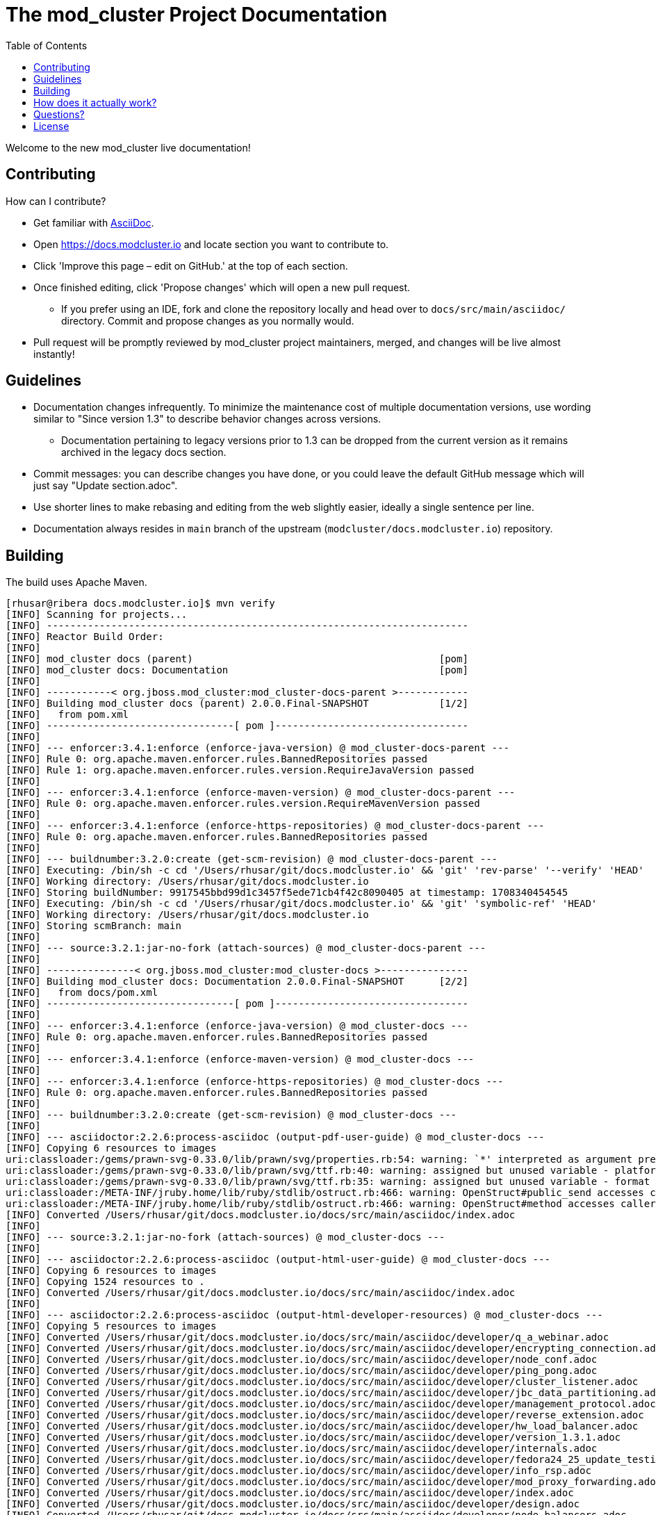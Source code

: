 :toc:

= The mod_cluster Project Documentation

Welcome to the new mod_cluster live documentation!

== Contributing

How can I contribute?

* Get familiar with https://asciidoctor.org/docs/asciidoc-writers-guide/[AsciiDoc].
* Open https://docs.modcluster.io and locate section you want to contribute to.
* Click 'Improve this page – edit on GitHub.' at the top of each section.
* Once finished editing, click 'Propose changes' which will open a new pull request.
** If you prefer using an IDE, fork and clone the repository locally and head over to `docs/src/main/asciidoc/` directory. Commit and propose changes as you normally would.
* Pull request will be promptly reviewed by mod_cluster project maintainers, merged, and changes will be live almost instantly!

== Guidelines

* Documentation changes infrequently. To minimize the maintenance cost of multiple documentation versions, use wording similar to "Since version 1.3" to describe behavior changes across versions.
** Documentation pertaining to legacy versions prior to 1.3 can be dropped from the current version as it remains archived in the legacy docs section.
* Commit messages: you can describe changes you have done, or you could leave the default GitHub message which will just say "Update section.adoc".
* Use shorter lines to make rebasing and editing from the web slightly easier, ideally a single sentence per line.
* Documentation always resides in `main` branch of the upstream (`modcluster/docs.modcluster.io`) repository.

== Building

The build uses Apache Maven.

[source]
----
[rhusar@ribera docs.modcluster.io]$ mvn verify
[INFO] Scanning for projects...
[INFO] ------------------------------------------------------------------------
[INFO] Reactor Build Order:
[INFO]
[INFO] mod_cluster docs (parent)                                          [pom]
[INFO] mod_cluster docs: Documentation                                    [pom]
[INFO]
[INFO] -----------< org.jboss.mod_cluster:mod_cluster-docs-parent >------------
[INFO] Building mod_cluster docs (parent) 2.0.0.Final-SNAPSHOT            [1/2]
[INFO]   from pom.xml
[INFO] --------------------------------[ pom ]---------------------------------
[INFO]
[INFO] --- enforcer:3.4.1:enforce (enforce-java-version) @ mod_cluster-docs-parent ---
[INFO] Rule 0: org.apache.maven.enforcer.rules.BannedRepositories passed
[INFO] Rule 1: org.apache.maven.enforcer.rules.version.RequireJavaVersion passed
[INFO]
[INFO] --- enforcer:3.4.1:enforce (enforce-maven-version) @ mod_cluster-docs-parent ---
[INFO] Rule 0: org.apache.maven.enforcer.rules.version.RequireMavenVersion passed
[INFO]
[INFO] --- enforcer:3.4.1:enforce (enforce-https-repositories) @ mod_cluster-docs-parent ---
[INFO] Rule 0: org.apache.maven.enforcer.rules.BannedRepositories passed
[INFO]
[INFO] --- buildnumber:3.2.0:create (get-scm-revision) @ mod_cluster-docs-parent ---
[INFO] Executing: /bin/sh -c cd '/Users/rhusar/git/docs.modcluster.io' && 'git' 'rev-parse' '--verify' 'HEAD'
[INFO] Working directory: /Users/rhusar/git/docs.modcluster.io
[INFO] Storing buildNumber: 9917545bbd99d1c3457f5ede71cb4f42c8090405 at timestamp: 1708340454545
[INFO] Executing: /bin/sh -c cd '/Users/rhusar/git/docs.modcluster.io' && 'git' 'symbolic-ref' 'HEAD'
[INFO] Working directory: /Users/rhusar/git/docs.modcluster.io
[INFO] Storing scmBranch: main
[INFO]
[INFO] --- source:3.2.1:jar-no-fork (attach-sources) @ mod_cluster-docs-parent ---
[INFO]
[INFO] ---------------< org.jboss.mod_cluster:mod_cluster-docs >---------------
[INFO] Building mod_cluster docs: Documentation 2.0.0.Final-SNAPSHOT      [2/2]
[INFO]   from docs/pom.xml
[INFO] --------------------------------[ pom ]---------------------------------
[INFO]
[INFO] --- enforcer:3.4.1:enforce (enforce-java-version) @ mod_cluster-docs ---
[INFO] Rule 0: org.apache.maven.enforcer.rules.BannedRepositories passed
[INFO]
[INFO] --- enforcer:3.4.1:enforce (enforce-maven-version) @ mod_cluster-docs ---
[INFO]
[INFO] --- enforcer:3.4.1:enforce (enforce-https-repositories) @ mod_cluster-docs ---
[INFO] Rule 0: org.apache.maven.enforcer.rules.BannedRepositories passed
[INFO]
[INFO] --- buildnumber:3.2.0:create (get-scm-revision) @ mod_cluster-docs ---
[INFO]
[INFO] --- asciidoctor:2.2.6:process-asciidoc (output-pdf-user-guide) @ mod_cluster-docs ---
[INFO] Copying 6 resources to images
uri:classloader:/gems/prawn-svg-0.33.0/lib/prawn/svg/properties.rb:54: warning: `*' interpreted as argument prefix
uri:classloader:/gems/prawn-svg-0.33.0/lib/prawn/svg/ttf.rb:40: warning: assigned but unused variable - platform_specific_id
uri:classloader:/gems/prawn-svg-0.33.0/lib/prawn/svg/ttf.rb:35: warning: assigned but unused variable - format
uri:classloader:/META-INF/jruby.home/lib/ruby/stdlib/ostruct.rb:466: warning: OpenStruct#public_send accesses caller method's state and should not be aliased
uri:classloader:/META-INF/jruby.home/lib/ruby/stdlib/ostruct.rb:466: warning: OpenStruct#method accesses caller method's state and should not be aliased
[INFO] Converted /Users/rhusar/git/docs.modcluster.io/docs/src/main/asciidoc/index.adoc
[INFO]
[INFO] --- source:3.2.1:jar-no-fork (attach-sources) @ mod_cluster-docs ---
[INFO]
[INFO] --- asciidoctor:2.2.6:process-asciidoc (output-html-user-guide) @ mod_cluster-docs ---
[INFO] Copying 6 resources to images
[INFO] Copying 1524 resources to .
[INFO] Converted /Users/rhusar/git/docs.modcluster.io/docs/src/main/asciidoc/index.adoc
[INFO]
[INFO] --- asciidoctor:2.2.6:process-asciidoc (output-html-developer-resources) @ mod_cluster-docs ---
[INFO] Copying 5 resources to images
[INFO] Converted /Users/rhusar/git/docs.modcluster.io/docs/src/main/asciidoc/developer/q_a_webinar.adoc
[INFO] Converted /Users/rhusar/git/docs.modcluster.io/docs/src/main/asciidoc/developer/encrypting_connection.adoc
[INFO] Converted /Users/rhusar/git/docs.modcluster.io/docs/src/main/asciidoc/developer/node_conf.adoc
[INFO] Converted /Users/rhusar/git/docs.modcluster.io/docs/src/main/asciidoc/developer/ping_pong.adoc
[INFO] Converted /Users/rhusar/git/docs.modcluster.io/docs/src/main/asciidoc/developer/cluster_listener.adoc
[INFO] Converted /Users/rhusar/git/docs.modcluster.io/docs/src/main/asciidoc/developer/jbc_data_partitioning.adoc
[INFO] Converted /Users/rhusar/git/docs.modcluster.io/docs/src/main/asciidoc/developer/management_protocol.adoc
[INFO] Converted /Users/rhusar/git/docs.modcluster.io/docs/src/main/asciidoc/developer/reverse_extension.adoc
[INFO] Converted /Users/rhusar/git/docs.modcluster.io/docs/src/main/asciidoc/developer/hw_load_balancer.adoc
[INFO] Converted /Users/rhusar/git/docs.modcluster.io/docs/src/main/asciidoc/developer/version_1.3.1.adoc
[INFO] Converted /Users/rhusar/git/docs.modcluster.io/docs/src/main/asciidoc/developer/internals.adoc
[INFO] Converted /Users/rhusar/git/docs.modcluster.io/docs/src/main/asciidoc/developer/fedora24_25_update_testing.adoc
[INFO] Converted /Users/rhusar/git/docs.modcluster.io/docs/src/main/asciidoc/developer/info_rsp.adoc
[INFO] Converted /Users/rhusar/git/docs.modcluster.io/docs/src/main/asciidoc/developer/mod_proxy_forwarding.adoc
[INFO] Converted /Users/rhusar/git/docs.modcluster.io/docs/src/main/asciidoc/developer/index.adoc
[INFO] Converted /Users/rhusar/git/docs.modcluster.io/docs/src/main/asciidoc/developer/design.adoc
[INFO] Converted /Users/rhusar/git/docs.modcluster.io/docs/src/main/asciidoc/developer/node_balancers.adoc
[INFO] Converted /Users/rhusar/git/docs.modcluster.io/docs/src/main/asciidoc/developer/choosing_doc_platform.adoc
[INFO] Converted /Users/rhusar/git/docs.modcluster.io/docs/src/main/asciidoc/developer/as_integration.adoc
[INFO] ------------------------------------------------------------------------
[INFO] Reactor Summary for mod_cluster docs (parent) 2.0.0.Final-SNAPSHOT:
[INFO]
[INFO] mod_cluster docs (parent) .......................... SUCCESS [  0.901 s]
[INFO] mod_cluster docs: Documentation .................... SUCCESS [ 30.077 s]
[INFO] ------------------------------------------------------------------------
[INFO] BUILD SUCCESS
[INFO] ------------------------------------------------------------------------
[INFO] Total time:  31.114 s
[INFO] Finished at: 2024-02-19T12:01:24+01:00
[INFO] ------------------------------------------------------------------------
----

Resulting files are located in the `docs/target/generated-docs/` directory.

== How does it actually work?

. Changes are proposed in a pull request for the `docs.modcluster.io` repository.
. GitHub Actions run CI to verify changes do not break the docs build.
. Changes are accepted and merged by a mod_cluster maintainer to the `main` branch.
. GitHub Actions detect the changes and run a maven build, push the changes into `gh-pages` branch of the upstream repository.
. GitHub Pages picks up the changes and deploys the website.

NOTE: `CNAME` record is configured on the website pointing to GitHub servers.

== Questions?

https://github.com/modcluster/mod_cluster/discussions

== License

* http://www.apache.org/licenses/LICENSE-2.0[Apache License 2.0]
